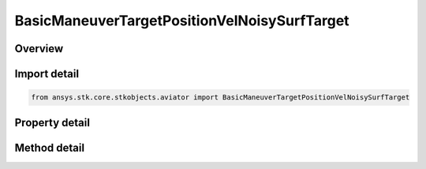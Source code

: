 BasicManeuverTargetPositionVelNoisySurfTarget
=============================================

.. py:class:: ansys.stk.core.stkobjects.aviator.BasicManeuverTargetPositionVelNoisySurfTarget

   Class defining the position and velocity strategy, Noisy Surface Target.

.. py:currentmodule:: BasicManeuverTargetPositionVelNoisySurfTarget

Overview
--------

.. tab-set::

    .. tab-item:: Methods
        
        .. list-table::
            :header-rows: 0
            :widths: auto

            * - :py:attr:`~ansys.stk.core.stkobjects.aviator.BasicManeuverTargetPositionVelNoisySurfTarget.new_random_engine_seed`
              - Generate a new random engine seed.
            * - :py:attr:`~ansys.stk.core.stkobjects.aviator.BasicManeuverTargetPositionVelNoisySurfTarget.apply_position_vel`
              - Apply the current position velocity strategy.
            * - :py:attr:`~ansys.stk.core.stkobjects.aviator.BasicManeuverTargetPositionVelNoisySurfTarget.cancel_position_vel`
              - Cancel the current position velocity strategy.
            * - :py:attr:`~ansys.stk.core.stkobjects.aviator.BasicManeuverTargetPositionVelNoisySurfTarget.set_base_dynamic_state_link_name`
              - Set the BaseDynStateLinkName.

    .. tab-item:: Properties
        
        .. list-table::
            :header-rows: 0
            :widths: auto

            * - :py:attr:`~ansys.stk.core.stkobjects.aviator.BasicManeuverTargetPositionVelNoisySurfTarget.measurement_time_step`
              - Gets or sets the measurement time step property.
            * - :py:attr:`~ansys.stk.core.stkobjects.aviator.BasicManeuverTargetPositionVelNoisySurfTarget.position_cep`
              - Gets or sets the position CEP property.
            * - :py:attr:`~ansys.stk.core.stkobjects.aviator.BasicManeuverTargetPositionVelNoisySurfTarget.course_error`
              - Gets or sets the course error property.
            * - :py:attr:`~ansys.stk.core.stkobjects.aviator.BasicManeuverTargetPositionVelNoisySurfTarget.speed_error`
              - Gets or sets the speed error property.



Import detail
-------------

.. code-block:: python

    from ansys.stk.core.stkobjects.aviator import BasicManeuverTargetPositionVelNoisySurfTarget


Property detail
---------------

.. py:property:: measurement_time_step
    :canonical: ansys.stk.core.stkobjects.aviator.BasicManeuverTargetPositionVelNoisySurfTarget.measurement_time_step
    :type: float

    Gets or sets the measurement time step property.

.. py:property:: position_cep
    :canonical: ansys.stk.core.stkobjects.aviator.BasicManeuverTargetPositionVelNoisySurfTarget.position_cep
    :type: float

    Gets or sets the position CEP property.

.. py:property:: course_error
    :canonical: ansys.stk.core.stkobjects.aviator.BasicManeuverTargetPositionVelNoisySurfTarget.course_error
    :type: float

    Gets or sets the course error property.

.. py:property:: speed_error
    :canonical: ansys.stk.core.stkobjects.aviator.BasicManeuverTargetPositionVelNoisySurfTarget.speed_error
    :type: float

    Gets or sets the speed error property.


Method detail
-------------

.. py:method:: new_random_engine_seed(self) -> None
    :canonical: ansys.stk.core.stkobjects.aviator.BasicManeuverTargetPositionVelNoisySurfTarget.new_random_engine_seed

    Generate a new random engine seed.

    :Returns:

        :obj:`~None`









.. py:method:: apply_position_vel(self) -> None
    :canonical: ansys.stk.core.stkobjects.aviator.BasicManeuverTargetPositionVelNoisySurfTarget.apply_position_vel

    Apply the current position velocity strategy.

    :Returns:

        :obj:`~None`

.. py:method:: cancel_position_vel(self) -> None
    :canonical: ansys.stk.core.stkobjects.aviator.BasicManeuverTargetPositionVelNoisySurfTarget.cancel_position_vel

    Cancel the current position velocity strategy.

    :Returns:

        :obj:`~None`

.. py:method:: set_base_dynamic_state_link_name(self, value: str) -> None
    :canonical: ansys.stk.core.stkobjects.aviator.BasicManeuverTargetPositionVelNoisySurfTarget.set_base_dynamic_state_link_name

    Set the BaseDynStateLinkName.

    :Parameters:

    **value** : :obj:`~str`

    :Returns:

        :obj:`~None`

